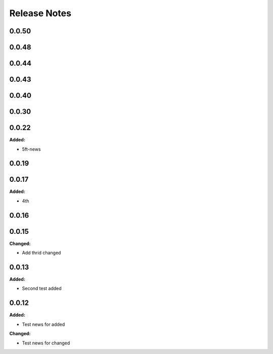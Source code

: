 =============
Release Notes
=============

.. current developments

0.0.50
=====


0.0.48
=====


0.0.44
=====


0.0.43
=====


0.0.40
=====


0.0.30
=====


0.0.22
=====

**Added:**

* 5ft-news


0.0.19
=====


0.0.17
=====

**Added:**

* 4th


0.0.16
=====


0.0.15
=====

**Changed:**

* Add thrid changed


0.0.13
=====

**Added:**

* Second test added


0.0.12
=====

**Added:**

* Test news for added

**Changed:**

* Test news for changed

